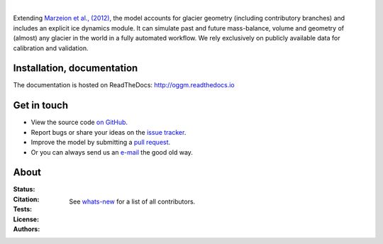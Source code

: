 .. image:: docs/_static/logo.png

|


Extending `Marzeion et al., (2012)`_, the model accounts for glacier geometry 
(including contributory branches) and includes an explicit ice dynamics module.
It can simulate past and future mass-balance, volume and geometry of (almost)
any glacier in the world in a fully automated workflow. We rely exclusively on
publicly available data for calibration and validation.

.. _Marzeion et al., (2012): http://www.the-cryosphere.net/6/1295/2012/tc-6-1295-2012.html


.. image:: docs/_static/ex_tasman.jpg


Installation, documentation
---------------------------

The documentation is hosted on ReadTheDocs: http://oggm.readthedocs.io


Get in touch
------------

- View the source code `on GitHub`_.
- Report bugs or share your ideas on the `issue tracker`_.
- Improve the model by submitting a `pull request`_.
- Or you can always send us an `e-mail`_ the good old way.

.. _e-mail: info@oggm.org
.. _on GitHub: https://github.com/OGGM/oggm
.. _issue tracker: https://github.com/OGGM/oggm/issues
.. _pull request: https://github.com/OGGM/oggm/pulls


About
-----

:Status:
    .. image:: https://img.shields.io/pypi/v/oggm.svg
        :target: https://pypi.python.org/pypi/oggm
        :alt: Pypi version
        
    .. image:: https://img.shields.io/pypi/pyversions/oggm.svg
        :target: https://pypi.python.org/pypi/oggm
        :alt: Supported python versions

:Citation:
    .. image:: https://zenodo.org/badge/43965645.svg
        :target: https://zenodo.org/badge/latestdoi/43965645
        :alt: Zenodo

:Tests:       
    .. image:: https://coveralls.io/repos/github/OGGM/oggm/badge.svg?branch=master
        :target: https://coveralls.io/github/OGGM/oggm?branch=master
        :alt: Code coverage

    .. image:: https://travis-ci.org/OGGM/oggm.svg?branch=master
        :target: https://travis-ci.org/OGGM/oggm
        :alt: Linux build status

    .. image:: https://ci.appveyor.com/api/projects/status/alealh9rxmqgd3nm/branch/master?svg=true
        :target: https://ci.appveyor.com/project/fmaussion/oggm
        :alt: Windows-conda build status

    .. image:: https://readthedocs.org/projects/oggm/badge/?version=latest
        :target: http://oggm.readthedocs.org/en/latest/?badge=latest
        :alt: Documentation status

:License:
    .. image:: https://img.shields.io/pypi/l/oggm.svg
        :target: http://www.gnu.org/licenses/gpl-3.0.en.html
        :alt: GNU GPLv3 license

:Authors:

    See `whats-new`_ for a list of all contributors.

    .. _whats-new: http://oggm.readthedocs.org/en/latest/whats-new.html
